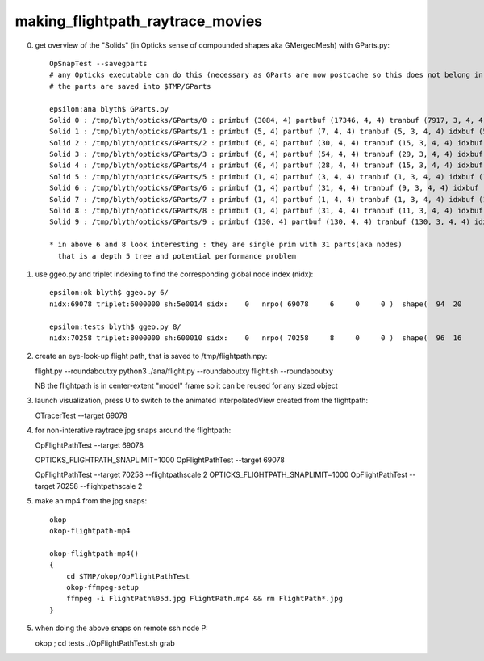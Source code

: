making_flightpath_raytrace_movies
===================================


0. get overview of the "Solids" (in Opticks sense of compounded shapes aka GMergedMesh) with GParts.py::

    OpSnapTest --savegparts    
    # any Opticks executable can do this (necessary as GParts are now postcache so this does not belong in geocache)
    # the parts are saved into $TMP/GParts

    epsilon:ana blyth$ GParts.py 
    Solid 0 : /tmp/blyth/opticks/GParts/0 : primbuf (3084, 4) partbuf (17346, 4, 4) tranbuf (7917, 3, 4, 4) idxbuf (3084, 4) 
    Solid 1 : /tmp/blyth/opticks/GParts/1 : primbuf (5, 4) partbuf (7, 4, 4) tranbuf (5, 3, 4, 4) idxbuf (5, 4) 
    Solid 2 : /tmp/blyth/opticks/GParts/2 : primbuf (6, 4) partbuf (30, 4, 4) tranbuf (15, 3, 4, 4) idxbuf (6, 4) 
    Solid 3 : /tmp/blyth/opticks/GParts/3 : primbuf (6, 4) partbuf (54, 4, 4) tranbuf (29, 3, 4, 4) idxbuf (6, 4) 
    Solid 4 : /tmp/blyth/opticks/GParts/4 : primbuf (6, 4) partbuf (28, 4, 4) tranbuf (15, 3, 4, 4) idxbuf (6, 4) 
    Solid 5 : /tmp/blyth/opticks/GParts/5 : primbuf (1, 4) partbuf (3, 4, 4) tranbuf (1, 3, 4, 4) idxbuf (1, 4) 
    Solid 6 : /tmp/blyth/opticks/GParts/6 : primbuf (1, 4) partbuf (31, 4, 4) tranbuf (9, 3, 4, 4) idxbuf (1, 4) 
    Solid 7 : /tmp/blyth/opticks/GParts/7 : primbuf (1, 4) partbuf (1, 4, 4) tranbuf (1, 3, 4, 4) idxbuf (1, 4) 
    Solid 8 : /tmp/blyth/opticks/GParts/8 : primbuf (1, 4) partbuf (31, 4, 4) tranbuf (11, 3, 4, 4) idxbuf (1, 4) 
    Solid 9 : /tmp/blyth/opticks/GParts/9 : primbuf (130, 4) partbuf (130, 4, 4) tranbuf (130, 3, 4, 4) idxbuf (130, 4) 

    * in above 6 and 8 look interesting : they are single prim with 31 parts(aka nodes) 
      that is a depth 5 tree and potential performance problem


1. use ggeo.py and triplet indexing to find the corresponding global node index (nidx)::

    epsilon:ok blyth$ ggeo.py 6/
    nidx:69078 triplet:6000000 sh:5e0014 sidx:    0   nrpo( 69078     6     0     0 )  shape(  94  20                             uni10x34cdcb0                            Water///Steel) 

    epsilon:tests blyth$ ggeo.py 8/
    nidx:70258 triplet:8000000 sh:600010 sidx:    0   nrpo( 70258     8     0     0 )  shape(  96  16                     uni_acrylic30x35ff3d0                          Water///Acrylic) 



2. create an eye-look-up flight path, that is saved to /tmp/flightpath.npy::

   flight.py --roundaboutxy
   python3 ./ana/flight.py --roundaboutxy
   flight.sh --roundaboutxy 

   NB the flightpath is in center-extent "model" frame so it can be reused for any sized object 

3. launch visualization, press U to switch to the animated InterpolatedView created from the flightpath::

   OTracerTest --target 69078

4. for non-interative raytrace jpg snaps around the flightpath::

   OpFlightPathTest --target 69078

   OPTICKS_FLIGHTPATH_SNAPLIMIT=1000 OpFlightPathTest --target 69078

   OpFlightPathTest --target 70258 --flightpathscale 2  
   OPTICKS_FLIGHTPATH_SNAPLIMIT=1000 OpFlightPathTest --target 70258 --flightpathscale 2 


5. make an mp4 from the jpg snaps::

    okop
    okop-flightpath-mp4

    okop-flightpath-mp4()
    {
        cd $TMP/okop/OpFlightPathTest
        okop-ffmpeg-setup
        ffmpeg -i FlightPath%05d.jpg FlightPath.mp4 && rm FlightPath*.jpg 
    }



5. when doing the above snaps on remote ssh node P::

   okop ; cd tests
   ./OpFlightPathTest.sh grab 





